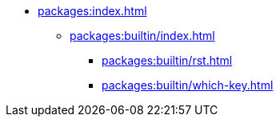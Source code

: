 * xref:packages:index.adoc[]
** xref:packages:builtin/index.adoc[]
*** xref:packages:builtin/rst.adoc[]
*** xref:packages:builtin/which-key.adoc[]
